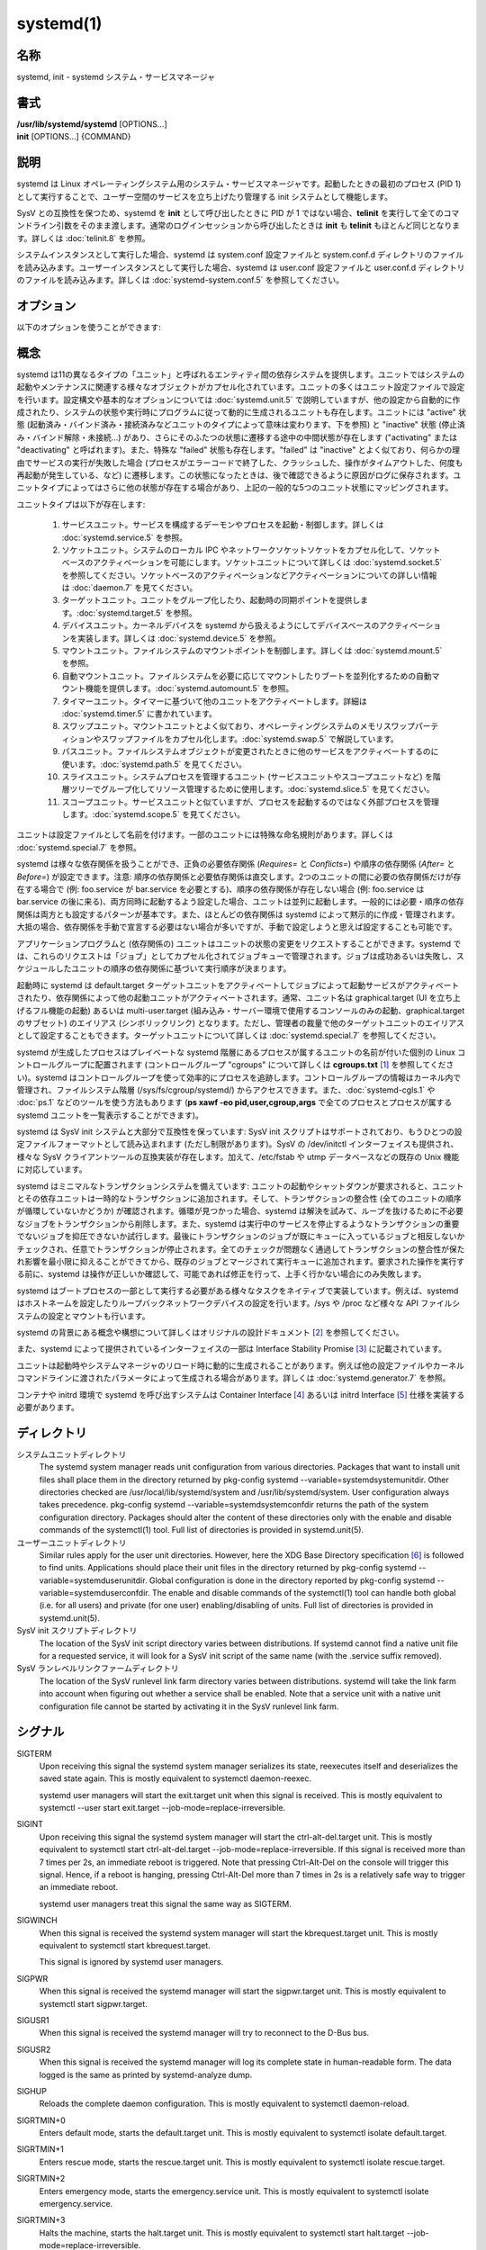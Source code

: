 systemd(1)
==================

名称
--------

systemd, init - systemd システム・サービスマネージャ

書式
--------

| **/usr/lib/systemd/systemd** [OPTIONS...]
| **init** [OPTIONS...] {COMMAND}

説明
-----------

systemd は Linux オペレーティングシステム用のシステム・サービスマネージャです。起動したときの最初のプロセス (PID 1) として実行することで、ユーザー空間のサービスを立ち上げたり管理する init システムとして機能します。

SysV との互換性を保つため、systemd を **init** として呼び出したときに PID が 1 ではない場合、**telinit** を実行して全てのコマンドライン引数をそのまま渡します。通常のログインセッションから呼び出したときは **init** も **telinit** もほとんど同じとなります。詳しくは :doc:`telinit.8` を参照。

システムインスタンスとして実行した場合、systemd は system.conf 設定ファイルと system.conf.d ディレクトリのファイルを読み込みます。ユーザーインスタンスとして実行した場合、systemd は user.conf 設定ファイルと user.conf.d ディレクトリのファイルを読み込みます。詳しくは :doc:`systemd-system.conf.5` を参照してください。

オプション
----------

以下のオプションを使うことができます:

.. option:: --test

   起動シーケンスを確認して、ダンプして終了します。デバッグのときに役立つオプションです。

.. option:: --dump-configuration-items

   使用できるユニット設定アイテムをダンプします。ユニット定義アイテムで使える設定アイテムの簡潔ながら網羅的なリストを出力します。

.. option:: --unit=

   起動時にアクティベートするデフォルトユニットを設定します。指定しなかった場合、デフォルトで default.target が使われます。

.. option:: --system, --user

   **--system** を指定した場合、プロセス ID が 1 ではない (systemd を init プロセスとして実行しない) 場合でも systemd はシステムインスタンスを実行します。**--user** は逆に、プロセス ID が 1 の場合でもユーザーインスタンスを実行します。通常はこれらのオプションを指定する必要はなく、systemd は自動的に起動するべきモードを認識します。デバッグ以外では使う可能性がほとんどないオプションとなります。PID が 1 ではないのに **--system** モードで systemd を動作させシステムを起動・管理することはサポートされないので注意してください。基本的に :option:`--test` と組み合わせる場合以外で **--system** を明示的に指定する意味はありません。

.. option:: --dump-core

   クラッシュ時のコアダンプを有効にします。ユーザーインスタンスとして実行する場合、このスイッチは効果を持ちません。この設定は起動時にカーネルコマンドラインで *systemd.dump_core=* オプションを使って有効にすることもできます。下を参照。

.. option:: --crash-vt=VT

   クラッシュ時に特定の仮想端末 (VT) に切り替えます。1-63 の範囲の正数値か論理値で指定します。正数を指定した場合、指定した VT に切り替わります。**yes** を指定した場合、カーネルメッセージが書き込まれる VT が選択されます。**no** の場合、VT の切り替えは行われません。ユーザーインスタンスとして実行している場合はこのスイッチは効果を持ちません。カーネルコマンドラインで *systemd.crash_vt=* オプションを使うことで起動時に設定を有効にすることもできます。下を参照。

.. option:: --crash-shell

   クラッシュ時にシェルを起動します。ユーザーインスタンスとして実行している場合はこのスイッチは効果を持ちません。カーネルコマンドラインで *systemd.crash_shell=* オプションを使うことで起動時に設定を有効にすることもできます。下を参照。

.. option:: --crash-reboot

   クラッシュ時にシステムを自動的に再起動します。ユーザーインスタンスとして実行している場合はこのスイッチは効果を持ちません。カーネルコマンドラインで *systemd.crash_reboot=* オプションを使うことで起動時に設定を有効にすることもできます。下を参照。

.. option:: --confirm-spawn

   プロセスを生成するときに確認を要求します。ユーザーインスタンスとして実行している場合はこのスイッチは効果を持ちません。

.. option:: --show-status=

   論理引数あたいは特殊値 **auto** を指定します。on の場合、起動時・シャットダウン時にコンソールにユニットの状態情報が簡潔に表示されます。off の場合、状態情報は表示されません。**auto** に設定した場合の挙動は off と似ていますが、ユニットの実行が失敗したり起動に時間がかかっている場合などに自動的に on に切り替わります。ユーザーインスタンスとして実行している場合はこのスイッチは効果を持ちません。指定した場合、カーネルコマンドラインの systemd.show_status= 設定 (下を参照) と設定ファイルのオプション **ShowStatus=** が上書きされます。:doc:`systemd-system.conf.5` を参照。

.. option:: --log-target=

   ログターゲットを設定します。引数は **console**, **journal**, **kmsg**, **journal-or-kmsg**, **null** のどれかである必要があります。

.. option:: --log-level=

   ログレベルを設定します。数字のログレベルあるいは :doc:`syslog.3` のシンボル名 (小文字) を引数として指定できます: **emerg**, **alert**, **crit**, **err**, **warning**, **notice**, **info**, **debug**。

.. option:: --log-color=

   重要なログメッセージをハイライト表示します。引数は論理値です。引数を省略した場合、デフォルトでは **true** になります。

.. option:: --log-location=

   ログメッセージにコードの位置を含めます。主としてデバッグ用のオプションです。引数は論理値です。引数を省略した場合はデフォルトで **true** となります。

.. option:: --default-standard-output=, --default-standard-error=

   全てのサービスとソケットについてデフォルト出力・エラー出力を設定します。**StandardOutput=** と **StandardError=** のデフォルトを制御します (詳しくは :doc:`systemd.exec.5` を参照)。**inherit**, **null**, **tty**, **journal**, **journal+console**, **syslog**, **syslog+console**, **kmsg**, **kmsg+console** のどれかで指定します。引数を省略した場合は **--default-standard-output=** のデフォルトは **journal** に、**--default-standard-error=** のデフォルトは **inherit** になります。

.. option:: --machine-id=

   ハードドライブに設定された machine-id を上書きします。ネットワークブートやコンテナで役に立つオプションです。全てをゼロに設定することはできません。

.. option:: --service-watchdogs=

   全てのサービスのウォッチドッグタイムアウトと緊急アクションをグローバルに有効化・無効化します。この設定は起動時にカーネルコマンドラインで *systemd.service_watchdogs=* オプションを使って指定することも可能です。下を参照。デフォルトは enabled です。

.. option:: -h, --help

   短いヘルプテキストを出力して終了します。

.. option:: --version

   短いバージョン文字列を出力して終了します。

概念
-----------

systemd は11の異なるタイプの「ユニット」と呼ばれるエンティティ間の依存システムを提供します。ユニットではシステムの起動やメンテナンスに関連する様々なオブジェクトがカプセル化されています。ユニットの多くはユニット設定ファイルで設定を行います。設定構文や基本的なオプションについては :doc:`systemd.unit.5` で説明していますが、他の設定から自動的に作成されたり、システムの状態や実行時にプログラムに従って動的に生成されるユニットも存在します。ユニットには "active" 状態 (起動済み・バインド済み・接続済みなどユニットのタイプによって意味は変わります、下を参照) と "inactive" 状態 (停止済み・バインド解除・未接続...) があり、さらにそのふたつの状態に遷移する途中の中間状態が存在します ("activating" または "deactivating" と呼ばれます)。また、特殊な "failed" 状態も存在します。"failed" は "inactive" とよく似ており、何らかの理由でサービスの実行が失敗した場合 (プロセスがエラーコードで終了した、クラッシュした、操作がタイムアウトした、何度も再起動が発生している、など) に遷移します。この状態になったときは、後で確認できるように原因がログに保存されます。ユニットタイプによってはさらに他の状態が存在する場合があり、上記の一般的な5つのユニット状態にマッピングされます。

ユニットタイプは以下が存在します:

   1. サービスユニット。サービスを構成するデーモンやプロセスを起動・制御します。詳しくは :doc:`systemd.service.5` を参照。

   2. ソケットユニット。システムのローカル IPC やネットワークソケットソケットをカプセル化して、ソケットベースのアクティベーションを可能にします。ソケットユニットについて詳しくは :doc:`systemd.socket.5` を参照してください。ソケットベースのアクティベーションなどアクティベーションについての詳しい情報は :doc:`daemon.7` を見てください。

   3. ターゲットユニット。ユニットをグループ化したり、起動時の同期ポイントを提供します。:doc:`systemd.target.5` を参照。

   4. デバイスユニット。カーネルデバイスを systemd から扱えるようにしてデバイスベースのアクティベーションを実装します。詳しくは :doc:`systemd.device.5` を参照。

   5. マウントユニット。ファイルシステムのマウントポイントを制御します。詳しくは :doc:`systemd.mount.5` を参照。

   6. 自動マウントユニット。ファイルシステムを必要に応じてマウントしたりブートを並列化するための自動マウント機能を提供します。:doc:`systemd.automount.5` を参照。

   7. タイマーユニット。タイマーに基づいて他のユニットをアクティベートします。詳細は :doc:`systemd.timer.5` に書かれています。

   8. スワップユニット。マウントユニットとよく似ており、オペレーティングシステムのメモリスワップパーティションやスワップファイルをカプセル化します。:doc:`systemd.swap.5` で解説しています。

   9. パスユニット。ファイルシステムオブジェクトが変更されたときに他のサービスをアクティベートするのに使います。:doc:`systemd.path.5` を見てください。

   10. スライスユニット。システムプロセスを管理するユニット (サービスユニットやスコープユニットなど) を階層ツリーでグループ化してリソース管理するために使用します。:doc:`systemd.slice.5` を見てください。

   11. スコープユニット。サービスユニットと似ていますが、プロセスを起動するのではなく外部プロセスを管理します。:doc:`systemd.scope.5` を見てください。

ユニットは設定ファイルとして名前を付けます。一部のユニットには特殊な命名規則があります。詳しくは :doc:`systemd.special.7` を参照。

systemd は様々な依存関係を扱うことができ、正負の必要依存関係 (*Requires=* と *Conflicts=*) や順序の依存関係 (*After=* と *Before=*) が設定できます。注意: 順序の依存関係と必要依存関係は直交します。2つのユニットの間に必要の依存関係だけが存在する場合で (例: foo.service が bar.service を必要とする)、順序の依存関係が存在しない場合 (例: foo.service は bar.service の後に来る)、両方同時に起動するよう設定した場合、ユニットは並列に起動します。一般的には必要・順序の依存関係は両方とも設定するパターンが基本です。また、ほとんどの依存関係は systemd によって黙示的に作成・管理されます。大抵の場合、依存関係を手動で宣言する必要はない場合が多いですが、手動で設定しようと思えば設定することも可能です。

アプリケーションプログラムと (依存関係の) ユニットはユニットの状態の変更をリクエストすることができます。systemd では、これらのリクエストは「ジョブ」としてカプセル化されてジョブキューで管理されます。ジョブは成功あるいは失敗し、スケジュールしたユニットの順序の依存関係に基づいて実行順序が決まります。

起動時に systemd は default.target ターゲットユニットをアクティベートしてジョブによって起動サービスがアクティベートされたり、依存関係によって他の起動ユニットがアクティベートされます。通常、ユニット名は graphical.target (UI を立ち上げるフル機能の起動) あるいは multi-user.target (組み込み・サーバー環境で使用するコンソールのみの起動、graphical.target のサブセット) のエイリアス (シンボリックリンク) となります。ただし、管理者の裁量で他のターゲットユニットのエイリアスとして設定することもできます。ターゲットユニットについて詳しくは :doc:`systemd.special.7` を参照してください。

systemd が生成したプロセスはプレイベートな systemd 階層にあるプロセスが属するユニットの名前が付いた個別の Linux コントロールグループに配置されます (コントロールグループ "cgroups" について詳しくは **cgroups.txt** [#]_ を参照してください)。systemd はコントロールグループを使って効率的にプロセスを追跡します。コントロールグループの情報はカーネル内で管理され、ファイルシステム階層 (/sys/fs/cgroup/systemd/) からアクセスできます。また、:doc:`systemd-cgls.1` や :doc:`ps.1` などのツールを使う方法もあります (**ps xawf -eo pid,user,cgroup,args** で全てのプロセスとプロセスが属する systemd ユニットを一覧表示することができます)。

systemd は SysV init システムと大部分で互換性を保っています: SysV init スクリプトはサポートされており、もうひとつの設定ファイルフォーマットとして読み込まれます (ただし制限があります)。SysV の /dev/initctl インターフェイスも提供され、様々な SysV クライアントツールの互換実装が存在します。加えて、/etc/fstab や utmp データベースなどの既存の Unix 機能に対応しています。

systemd はミニマルなトランザクションシステムを備えています: ユニットの起動やシャットダウンが要求されると、ユニットとその依存ユニットは一時的なトランザクションに追加されます。そして、トランザクションの整合性 (全てのユニットの順序が循環していないかどうか) が確認されます。循環が見つかった場合、systemd は解決を試みて、ループを抜けるために不必要なジョブをトランザクションから削除します。また、systemd は実行中のサービスを停止するようなトランザクションの重要でないジョブを抑圧できないか試行します。最後にトランザクションのジョブが既にキューに入っているジョブと相反しないかチェックされ、任意でトランザクションが停止されます。全てのチェックが問題なく通過してトランザクションの整合性が保たれ影響を最小限に抑えることができてから、既存のジョブとマージされて実行キューに追加されます。要求された操作を実行する前に、systemd は操作が正しいか確認して、可能であれば修正を行って、上手く行かない場合にのみ失敗します。

systemd はブートプロセスの一部として実行する必要がある様々なタスクをネイティブで実装しています。例えば、systemd はホストネームを設定したりループバックネットワークデバイスの設定を行います。/sys や /proc など様々な API ファイルシステムの設定とマウントも行います。

systemd の背景にある概念や構想について詳しくはオリジナルの設計ドキュメント [#]_ を参照してください。

また、systemd によって提供されているインターフェイスの一部は Interface Stability Promise [#]_ に記載されています。

ユニットは起動時やシステムマネージャのリロード時に動的に生成されることがあります。例えば他の設定ファイルやカーネルコマンドラインに渡されたパラメータによって生成される場合があります。詳しくは :doc:`systemd.generator.7` を参照。

コンテナや initrd 環境で systemd を呼び出すシステムは Container Interface [#]_ あるいは initrd Interface [#]_ 仕様を実装する必要があります。

ディレクトリ
-------------

システムユニットディレクトリ
   The systemd system manager reads unit configuration from various directories. Packages that want to install unit files shall place them in the directory returned by pkg-config systemd --variable=systemdsystemunitdir. Other directories checked are /usr/local/lib/systemd/system and /usr/lib/systemd/system. User configuration always takes precedence. pkg-config systemd --variable=systemdsystemconfdir returns the path of the system configuration directory. Packages should alter the content of these directories only with the enable and disable commands of the systemctl(1) tool. Full list of directories is provided in systemd.unit(5).

ユーザーユニットディレクトリ
   Similar rules apply for the user unit directories. However, here the XDG Base Directory specification [6]_ is followed to find units. Applications should place their unit files in the directory returned by pkg-config systemd --variable=systemduserunitdir. Global configuration is done in the directory reported by pkg-config systemd --variable=systemduserconfdir. The enable and disable commands of the systemctl(1) tool can handle both global (i.e. for all users) and private (for one user) enabling/disabling of units. Full list of directories is provided in systemd.unit(5).

SysV init スクリプトディレクトリ
   The location of the SysV init script directory varies between distributions. If systemd cannot find a native unit file for a requested service, it will look for a SysV init script of the same name (with the .service suffix removed).

SysV ランレベルリンクファームディレクトリ
   The location of the SysV runlevel link farm directory varies between distributions. systemd will take the link farm into account when figuring out whether a service shall be enabled. Note that a service unit with a native unit configuration file cannot be started by activating it in the SysV runlevel link farm.

シグナル
----------

SIGTERM
   Upon receiving this signal the systemd system manager serializes its state, reexecutes itself and deserializes the saved state again. This is mostly equivalent to systemctl daemon-reexec.

   systemd user managers will start the exit.target unit when this signal is received. This is mostly equivalent to systemctl --user start exit.target --job-mode=replace-irreversible.

SIGINT
   Upon receiving this signal the systemd system manager will start the ctrl-alt-del.target unit. This is mostly equivalent to systemctl start ctrl-alt-del.target --job-mode=replace-irreversible. If this signal is received more than 7 times per 2s, an immediate reboot is triggered. Note that pressing Ctrl-Alt-Del on the console will trigger this signal. Hence, if a reboot is hanging, pressing Ctrl-Alt-Del more than 7 times in 2s is a relatively safe way to trigger an immediate reboot.

   systemd user managers treat this signal the same way as SIGTERM.

SIGWINCH
   When this signal is received the systemd system manager will start the kbrequest.target unit. This is mostly equivalent to systemctl start kbrequest.target.

   This signal is ignored by systemd user managers.

SIGPWR
   When this signal is received the systemd manager will start the sigpwr.target unit. This is mostly equivalent to systemctl start sigpwr.target.

SIGUSR1
   When this signal is received the systemd manager will try to reconnect to the D-Bus bus.

SIGUSR2
   When this signal is received the systemd manager will log its complete state in human-readable form. The data logged is the same as printed by systemd-analyze dump.

SIGHUP
   Reloads the complete daemon configuration. This is mostly equivalent to systemctl daemon-reload.

SIGRTMIN+0
   Enters default mode, starts the default.target unit. This is mostly equivalent to systemctl isolate default.target.

SIGRTMIN+1
   Enters rescue mode, starts the rescue.target unit. This is mostly equivalent to systemctl isolate rescue.target.

SIGRTMIN+2
   Enters emergency mode, starts the emergency.service unit. This is mostly equivalent to systemctl isolate emergency.service.

SIGRTMIN+3
   Halts the machine, starts the halt.target unit. This is mostly equivalent to systemctl start halt.target --job-mode=replace-irreversible.

SIGRTMIN+4
   Powers off the machine, starts the poweroff.target unit. This is mostly equivalent to systemctl start poweroff.target --job-mode=replace-irreversible.

SIGRTMIN+5
   Reboots the machine, starts the reboot.target unit. This is mostly equivalent to systemctl start reboot.target --job-mode=replace-irreversible.

SIGRTMIN+6
   Reboots the machine via kexec, starts the kexec.target unit. This is mostly equivalent to systemctl start kexec.target --job-mode=replace-irreversible.

SIGRTMIN+13
   Immediately halts the machine.

SIGRTMIN+14
   Immediately powers off the machine.

SIGRTMIN+15
   Immediately reboots the machine.

SIGRTMIN+16
   Immediately reboots the machine with kexec.

SIGRTMIN+20
   Enables display of status messages on the console, as controlled via systemd.show_status=1 on the kernel command line.

SIGRTMIN+21
   Disables display of status messages on the console, as controlled via systemd.show_status=0 on the kernel command line.

SIGRTMIN+22, SIGRTMIN+23
   Sets the log level to "debug" (or "info" on SIGRTMIN+23), as controlled via systemd.log_level=debug (or systemd.log_level=info on SIGRTMIN+23) on the kernel command line.

SIGRTMIN+24
   Immediately exits the manager (only available for --user instances).

SIGRTMIN+26, SIGRTMIN+27, SIGRTMIN+28
   Sets the log target to "journal-or-kmsg" (or "console" on SIGRTMIN+27, "kmsg" on SIGRTMIN+28), as controlled via systemd.log_target=journal-or-kmsg (or systemd.log_target=console on SIGRTMIN+27 or systemd.log_target=kmsg on SIGRTMIN+28) on the kernel command line.

環境変数
----------

.. envvar:: $SYSTEMD_LOG_LEVEL

   systemd reads the log level from this environment variable. This can be overridden with --log-level=.

.. envvar:: $SYSTEMD_LOG_TARGET

   systemd reads the log target from this environment variable. This can be overridden with --log-target=.

.. envvar:: $SYSTEMD_LOG_COLOR

   Controls whether systemd highlights important log messages. This can be overridden with --log-color=.

.. envvar:: $SYSTEMD_LOG_LOCATION

   Controls whether systemd prints the code location along with log messages. This can be overridden with --log-location=.

.. envvar:: $XDG_CONFIG_HOME, $XDG_CONFIG_DIRS, $XDG_DATA_HOME, $XDG_DATA_DIRS

   The systemd user manager uses these variables in accordance to the XDG Base Directory specification [6]_ to find its configuration.

.. envvar:: $SYSTEMD_UNIT_PATH

   Controls where systemd looks for unit files.

.. envvar:: $SYSTEMD_SYSVINIT_PATH

   Controls where systemd looks for SysV init scripts.

.. envvar:: $SYSTEMD_SYSVRCND_PATH

   Controls where systemd looks for SysV init script runlevel link farms.

.. envvar:: $SYSTEMD_COLORS

   The value must be a boolean. Controls whether colorized output should be generated. This can be specified to override the decision that systemd makes based on $TERM and what the console is connected to.

.. envvar:: $LISTEN_PID, $LISTEN_FDS, $LISTEN_FDNAMES

   Set by systemd for supervised processes during socket-based activation. See sd_listen_fds(3) for more information.

.. envvar:: $NOTIFY_SOCKET

   Set by systemd for supervised processes for status and start-up completion notification. See sd_notify(3) for more information.

カーネルコマンドライン
-----------------------

When run as system instance systemd parses a number of kernel command line arguments [7]_:

systemd.unit=, rd.systemd.unit=
   Overrides the unit to activate on boot. Defaults to default.target. This may be used to temporarily boot into a different boot unit, for example rescue.target or emergency.service. See systemd.special(7) for details about these units. The option prefixed with "rd." is honored only in the initial RAM disk (initrd), while the one that is not prefixed only in the main system.

systemd.dump_core
   Takes a boolean argument or enables the option if specified without an argument. If enabled, the systemd manager (PID 1) dumps core when it crashes. Otherwise, no core dump is created. Defaults to enabled.

systemd.crash_chvt
   Takes a positive integer, or a boolean argument. Can be also specified without an argument, with the same effect as a positive boolean. If a positive integer (in the range 1–63) is specified, the system manager (PID 1) will activate the specified virtual terminal (VT) when it crashes. Defaults to disabled, meaning that no such switch is attempted. If set to enabled, the VT the kernel messages are written to is selected.

systemd.crash_shell
   Takes a boolean argument or enables the option if specified without an argument. If enabled, the system manager (PID 1) spawns a shell when it crashes, after a 10s delay. Otherwise, no shell is spawned. Defaults to disabled, for security reasons, as the shell is not protected by password authentication.

systemd.crash_reboot
   Takes a boolean argument or enables the option if specified without an argument. If enabled, the system manager (PID 1) will reboot the machine automatically when it crashes, after a 10s delay. Otherwise, the system will hang indefinitely. Defaults to disabled, in order to avoid a reboot loop. If combined with systemd.crash_shell, the system is rebooted after the shell exits.

systemd.confirm_spawn
   Takes a boolean argument or a path to the virtual console where the confirmation messages should be emitted. Can be also specified without an argument, with the same effect as a positive boolean. If enabled, the system manager (PID 1) asks for confirmation when spawning processes using /dev/console. If a path or a console name (such as "ttyS0") is provided, the virtual console pointed to by this path or described by the give name will be used instead. Defaults to disabled.

systemd.service_watchdogs=
   Takes a boolean argument. If disabled, all service runtime watchdogs ( WatchdogSec=) and emergency actions (e.g. OnFailure= or StartLimitAction=) are ignored by the system manager (PID 1); see systemd.service(5). Defaults to enabled, i.e. watchdogs and failure actions are processed normally. The hardware watchdog is not affected by this option.

systemd.show_status
   Takes a boolean argument or the constant auto. Can be also specified without an argument, with the same effect as a positive boolean. If enabled, the systemd manager (PID 1) shows terse service status updates on the console during bootup. auto behaves like false until a unit fails or there is a significant delay in boot. Defaults to enabled, unless quiet is passed as kernel command line option, in which case it defaults to auto. If specified overrides the system manager configuration file option ShowStatus=, see systemd-system.conf(5). However, the process command line option --show-status= takes precedence over both this kernel command line option and the configuration file option.

systemd.log_target=, systemd.log_level=, systemd.log_location=, systemd.log_color
   Controls log output, with the same effect as the $SYSTEMD_LOG_TARGET, $SYSTEMD_LOG_LEVEL, $SYSTEMD_LOG_LOCATION, $SYSTEMD_LOG_COLOR environment variables described above. systemd.log_color can be specified without an argument, with the same effect as a positive boolean.

systemd.default_standard_output=, systemd.default_standard_error=
   Controls default standard output and error output for services, with the same effect as the --default-standard-output= and --default-standard-error= command line arguments described above, respectively.

systemd.setenv=
   Takes a string argument in the form VARIABLE=VALUE. May be used to set default environment variables to add to forked child processes. May be used more than once to set multiple variables.

systemd.machine_id=
   Takes a 32 character hex value to be used for setting the machine-id. Intended mostly for network booting where the same machine-id is desired for every boot.

systemd.unified_cgroup_hierarchy
   When specified without an argument or with a true argument, enables the usage of unified cgroup hierarchy [8]_ (a.k.a. cgroups-v2). When specified with a false argument, fall back to hybrid or full legacy cgroup hierarchy.

   If this option is not specified, the default behaviour is determined during compilation (the --with-default-hierarchy= option). If the kernel does not support unified cgroup hierarchy, the legacy hierarchy will be used even if this option is specified.

systemd.legacy_systemd_cgroup_controller
   Takes effect if the full unified cgroup hierarchy is not used (see previous option). When specified without an argument or with a true argument, disables the use of "hybrid" cgroup hierarchy (i.e. a cgroups-v2 tree used for systemd, and legacy cgroup hierarchy [9]_, a.k.a. cgroups-v1, for other controllers), and forces a full "legacy" mode. When specified with a false argument, enables the use of "hybrid" hierarchy.

   If this option is not specified, the default behaviour is determined during compilation (the --with-default-hierarchy= option). If the kernel does not support unified cgroup hierarchy, the legacy hierarchy will be used even if this option is specified.

quiet
   Turn off status output at boot, much like systemd.show_status=false would. Note that this option is also read by the kernel itself and disables kernel log output. Passing this option hence turns off the usual output from both the system manager and the kernel.

debug
   Turn on debugging output. This is equivalent to systemd.log_level=debug. Note that this option is also read by the kernel itself and enables kernel debug output. Passing this option hence turns on the debug output from both the system manager and the kernel.

emergency, rd.emergency, -b
   Boot into emergency mode. This is equivalent to systemd.unit=emergency.target or rd.systemd.unit=emergency.target, respectively, and provided for compatibility reasons and to be easier to type.

rescue, rd.rescue, single, s, S, 1
   Boot into rescue mode. This is equivalent to systemd.unit=rescue.target or rd.systemd.unit=rescue.target, respectively, and provided for compatibility reasons and to be easier to type.

2, 3, 4, 5
   Boot into the specified legacy SysV runlevel. These are equivalent to systemd.unit=runlevel2.target, systemd.unit=runlevel3.target, systemd.unit=runlevel4.target, and systemd.unit=runlevel5.target, respectively, and provided for compatibility reasons and to be easier to type.

locale.LANG=, locale.LANGUAGE=, locale.LC_CTYPE=, locale.LC_NUMERIC=, locale.LC_TIME=, locale.LC_COLLATE=, locale.LC_MONETARY=, locale.LC_MESSAGES=, locale.LC_PAPER=, locale.LC_NAME=, locale.LC_ADDRESS=, locale.LC_TELEPHONE=, locale.LC_MEASUREMENT=, locale.LC_IDENTIFICATION=
   Set the system locale to use. This overrides the settings in /etc/locale.conf. For more information, see locale.conf(5) and locale(7).

For other kernel command line parameters understood by components of the core OS, please refer to kernel-command-line(7).

ソケットと FIFO
------------------

/run/systemd/notify
   Daemon status notification socket. This is an AF_UNIX datagram socket and is used to implement the daemon notification logic as implemented by sd_notify(3).

/run/systemd/private
   Used internally as communication channel between systemctl(1) and the systemd process. This is an AF_UNIX stream socket. This interface is private to systemd and should not be used in external projects.

/dev/initctl
   Limited compatibility support for the SysV client interface, as implemented by the systemd-initctl.service unit. This is a named pipe in the file system. This interface is obsolete and should not be used in new applications.

関連項目
--------

**systemd ホームページ** [10]_,
:doc:`systemd-system.conf.5`,
:doc:`locale.conf.5`,
:doc:`systemctl.1`,
:doc:`journalctl.1`,
:doc:`systemd-notify.1`,
:doc:`daemon.7`,
:doc:`sd-daemon.3`,
:doc:`systemd.unit.5`,
:doc:`systemd.special.5`,
:doc:`pkg-config.1`,
:doc:`kernel-command-line.7`,
:doc:`bootup.7`,
:doc:`systemd.directives.7`

注釈
-------

.. [#] https://www.kernel.org/doc/Documentation/cgroup-v1/cgroups.txt
.. [#] http://0pointer.de/blog/projects/systemd.html
.. [#] https://www.freedesktop.org/wiki/Software/systemd/InterfaceStabilityPromise
.. [#] https://www.freedesktop.org/wiki/Software/systemd/ContainerInterface
.. [#] https://www.freedesktop.org/wiki/Software/systemd/InitrdInterface
.. [#] http://standards.freedesktop.org/basedir-spec/basedir-spec-latest.html
.. [#] If run inside a Linux container these arguments may be passed as command line arguments to systemd itself, next to any of the command line options listed in the Options section above. If run outside of Linux containers, these arguments are parsed from /proc/cmdline instead.
.. [#] https://www.kernel.org/doc/Documentation/cgroup-v2.txt
.. [#] https://www.kernel.org/doc/Documentation/cgroup-v1/
.. [#] https://www.freedesktop.org/wiki/Software/systemd/
